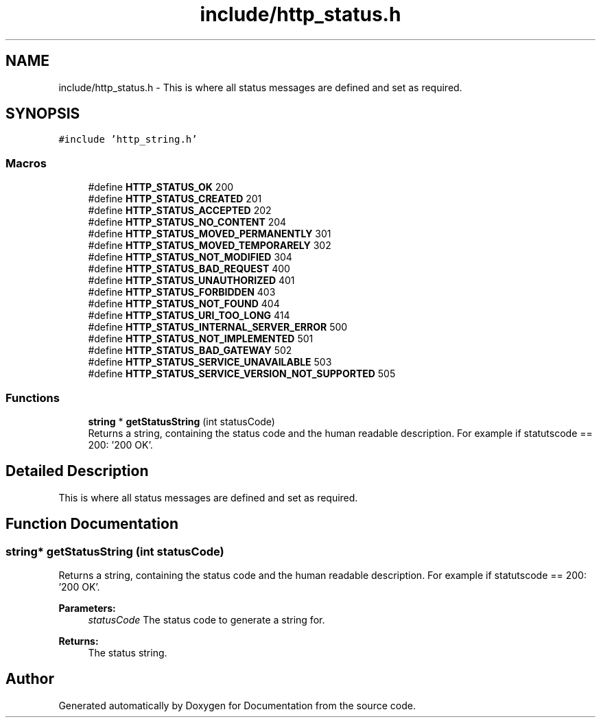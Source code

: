 .TH "include/http_status.h" 3 "Mon Jun 10 2019" "Documentation" \" -*- nroff -*-
.ad l
.nh
.SH NAME
include/http_status.h \- This is where all status messages are defined and set as required\&.  

.SH SYNOPSIS
.br
.PP
\fC#include 'http_string\&.h'\fP
.br

.SS "Macros"

.in +1c
.ti -1c
.RI "#define \fBHTTP_STATUS_OK\fP   200"
.br
.ti -1c
.RI "#define \fBHTTP_STATUS_CREATED\fP   201"
.br
.ti -1c
.RI "#define \fBHTTP_STATUS_ACCEPTED\fP   202"
.br
.ti -1c
.RI "#define \fBHTTP_STATUS_NO_CONTENT\fP   204"
.br
.ti -1c
.RI "#define \fBHTTP_STATUS_MOVED_PERMANENTLY\fP   301"
.br
.ti -1c
.RI "#define \fBHTTP_STATUS_MOVED_TEMPORARELY\fP   302"
.br
.ti -1c
.RI "#define \fBHTTP_STATUS_NOT_MODIFIED\fP   304"
.br
.ti -1c
.RI "#define \fBHTTP_STATUS_BAD_REQUEST\fP   400"
.br
.ti -1c
.RI "#define \fBHTTP_STATUS_UNAUTHORIZED\fP   401"
.br
.ti -1c
.RI "#define \fBHTTP_STATUS_FORBIDDEN\fP   403"
.br
.ti -1c
.RI "#define \fBHTTP_STATUS_NOT_FOUND\fP   404"
.br
.ti -1c
.RI "#define \fBHTTP_STATUS_URI_TOO_LONG\fP   414"
.br
.ti -1c
.RI "#define \fBHTTP_STATUS_INTERNAL_SERVER_ERROR\fP   500"
.br
.ti -1c
.RI "#define \fBHTTP_STATUS_NOT_IMPLEMENTED\fP   501"
.br
.ti -1c
.RI "#define \fBHTTP_STATUS_BAD_GATEWAY\fP   502"
.br
.ti -1c
.RI "#define \fBHTTP_STATUS_SERVICE_UNAVAILABLE\fP   503"
.br
.ti -1c
.RI "#define \fBHTTP_STATUS_SERVICE_VERSION_NOT_SUPPORTED\fP   505"
.br
.in -1c
.SS "Functions"

.in +1c
.ti -1c
.RI "\fBstring\fP * \fBgetStatusString\fP (int statusCode)"
.br
.RI "Returns a string, containing the status code and the human readable description\&. For example if statutscode == 200: '200 OK'\&. "
.in -1c
.SH "Detailed Description"
.PP 
This is where all status messages are defined and set as required\&. 


.SH "Function Documentation"
.PP 
.SS "\fBstring\fP* getStatusString (int statusCode)"

.PP
Returns a string, containing the status code and the human readable description\&. For example if statutscode == 200: '200 OK'\&. 
.PP
\fBParameters:\fP
.RS 4
\fIstatusCode\fP The status code to generate a string for\&. 
.RE
.PP
\fBReturns:\fP
.RS 4
The status string\&. 
.RE
.PP

.SH "Author"
.PP 
Generated automatically by Doxygen for Documentation from the source code\&.
